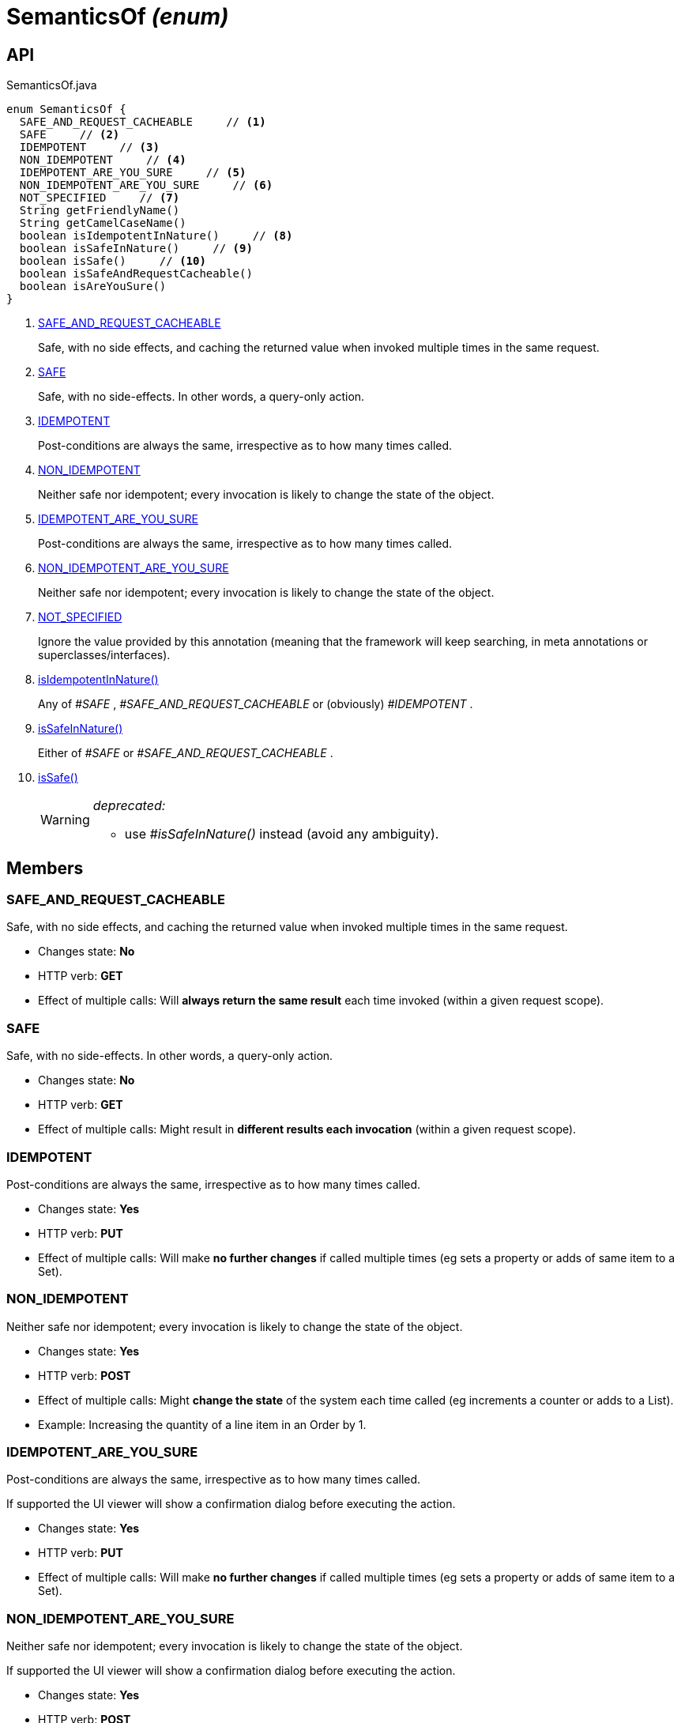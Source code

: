 = SemanticsOf _(enum)_
:Notice: Licensed to the Apache Software Foundation (ASF) under one or more contributor license agreements. See the NOTICE file distributed with this work for additional information regarding copyright ownership. The ASF licenses this file to you under the Apache License, Version 2.0 (the "License"); you may not use this file except in compliance with the License. You may obtain a copy of the License at. http://www.apache.org/licenses/LICENSE-2.0 . Unless required by applicable law or agreed to in writing, software distributed under the License is distributed on an "AS IS" BASIS, WITHOUT WARRANTIES OR  CONDITIONS OF ANY KIND, either express or implied. See the License for the specific language governing permissions and limitations under the License.

== API

[source,java]
.SemanticsOf.java
----
enum SemanticsOf {
  SAFE_AND_REQUEST_CACHEABLE     // <.>
  SAFE     // <.>
  IDEMPOTENT     // <.>
  NON_IDEMPOTENT     // <.>
  IDEMPOTENT_ARE_YOU_SURE     // <.>
  NON_IDEMPOTENT_ARE_YOU_SURE     // <.>
  NOT_SPECIFIED     // <.>
  String getFriendlyName()
  String getCamelCaseName()
  boolean isIdempotentInNature()     // <.>
  boolean isSafeInNature()     // <.>
  boolean isSafe()     // <.>
  boolean isSafeAndRequestCacheable()
  boolean isAreYouSure()
}
----

<.> xref:#SAFE_AND_REQUEST_CACHEABLE[SAFE_AND_REQUEST_CACHEABLE]
+
--
Safe, with no side effects, and caching the returned value when invoked multiple times in the same request.
--
<.> xref:#SAFE[SAFE]
+
--
Safe, with no side-effects. In other words, a query-only action.
--
<.> xref:#IDEMPOTENT[IDEMPOTENT]
+
--
Post-conditions are always the same, irrespective as to how many times called.
--
<.> xref:#NON_IDEMPOTENT[NON_IDEMPOTENT]
+
--
Neither safe nor idempotent; every invocation is likely to change the state of the object.
--
<.> xref:#IDEMPOTENT_ARE_YOU_SURE[IDEMPOTENT_ARE_YOU_SURE]
+
--
Post-conditions are always the same, irrespective as to how many times called.
--
<.> xref:#NON_IDEMPOTENT_ARE_YOU_SURE[NON_IDEMPOTENT_ARE_YOU_SURE]
+
--
Neither safe nor idempotent; every invocation is likely to change the state of the object.
--
<.> xref:#NOT_SPECIFIED[NOT_SPECIFIED]
+
--
Ignore the value provided by this annotation (meaning that the framework will keep searching, in meta annotations or superclasses/interfaces).
--
<.> xref:#isIdempotentInNature__[isIdempotentInNature()]
+
--
Any of _#SAFE_ , _#SAFE_AND_REQUEST_CACHEABLE_ or (obviously) _#IDEMPOTENT_ .
--
<.> xref:#isSafeInNature__[isSafeInNature()]
+
--
Either of _#SAFE_ or _#SAFE_AND_REQUEST_CACHEABLE_ .
--
<.> xref:#isSafe__[isSafe()]
+
--
[WARNING]
====
[red]#_deprecated:_#

- use _#isSafeInNature()_ instead (avoid any ambiguity).
====
--

== Members

[#SAFE_AND_REQUEST_CACHEABLE]
=== SAFE_AND_REQUEST_CACHEABLE

Safe, with no side effects, and caching the returned value when invoked multiple times in the same request.

* Changes state: *No*
* HTTP verb: *GET*
* Effect of multiple calls: Will *always return the same result* each time invoked (within a given request scope).

[#SAFE]
=== SAFE

Safe, with no side-effects. In other words, a query-only action.

* Changes state: *No*
* HTTP verb: *GET*
* Effect of multiple calls: Might result in *different results each invocation* (within a given request scope).

[#IDEMPOTENT]
=== IDEMPOTENT

Post-conditions are always the same, irrespective as to how many times called.

* Changes state: *Yes*
* HTTP verb: *PUT*
* Effect of multiple calls: Will make *no further changes* if called multiple times (eg sets a property or adds of same item to a Set).

[#NON_IDEMPOTENT]
=== NON_IDEMPOTENT

Neither safe nor idempotent; every invocation is likely to change the state of the object.

* Changes state: *Yes*
* HTTP verb: *POST*
* Effect of multiple calls: Might *change the state* of the system each time called (eg increments a counter or adds to a List).
* Example: Increasing the quantity of a line item in an Order by 1.

[#IDEMPOTENT_ARE_YOU_SURE]
=== IDEMPOTENT_ARE_YOU_SURE

Post-conditions are always the same, irrespective as to how many times called.

If supported the UI viewer will show a confirmation dialog before executing the action.

* Changes state: *Yes*
* HTTP verb: *PUT*
* Effect of multiple calls: Will make *no further changes* if called multiple times (eg sets a property or adds of same item to a Set).

[#NON_IDEMPOTENT_ARE_YOU_SURE]
=== NON_IDEMPOTENT_ARE_YOU_SURE

Neither safe nor idempotent; every invocation is likely to change the state of the object.

If supported the UI viewer will show a confirmation dialog before executing the action.

* Changes state: *Yes*
* HTTP verb: *POST*
* Effect of multiple calls: Might *change the state* of the system each time called (eg increments a counter or adds to a List).
* Example: Increasing the quantity of a line item in an Order by 1.

[#NOT_SPECIFIED]
=== NOT_SPECIFIED

Ignore the value provided by this annotation (meaning that the framework will keep searching, in meta annotations or superclasses/interfaces).

[#isIdempotentInNature__]
=== isIdempotentInNature()

Any of _#SAFE_ , _#SAFE_AND_REQUEST_CACHEABLE_ or (obviously) _#IDEMPOTENT_ .

[#isSafeInNature__]
=== isSafeInNature()

Either of _#SAFE_ or _#SAFE_AND_REQUEST_CACHEABLE_ .

[#isSafe__]
=== isSafe()

[WARNING]
====
[red]#_deprecated:_#

- use _#isSafeInNature()_ instead (avoid any ambiguity).
====
